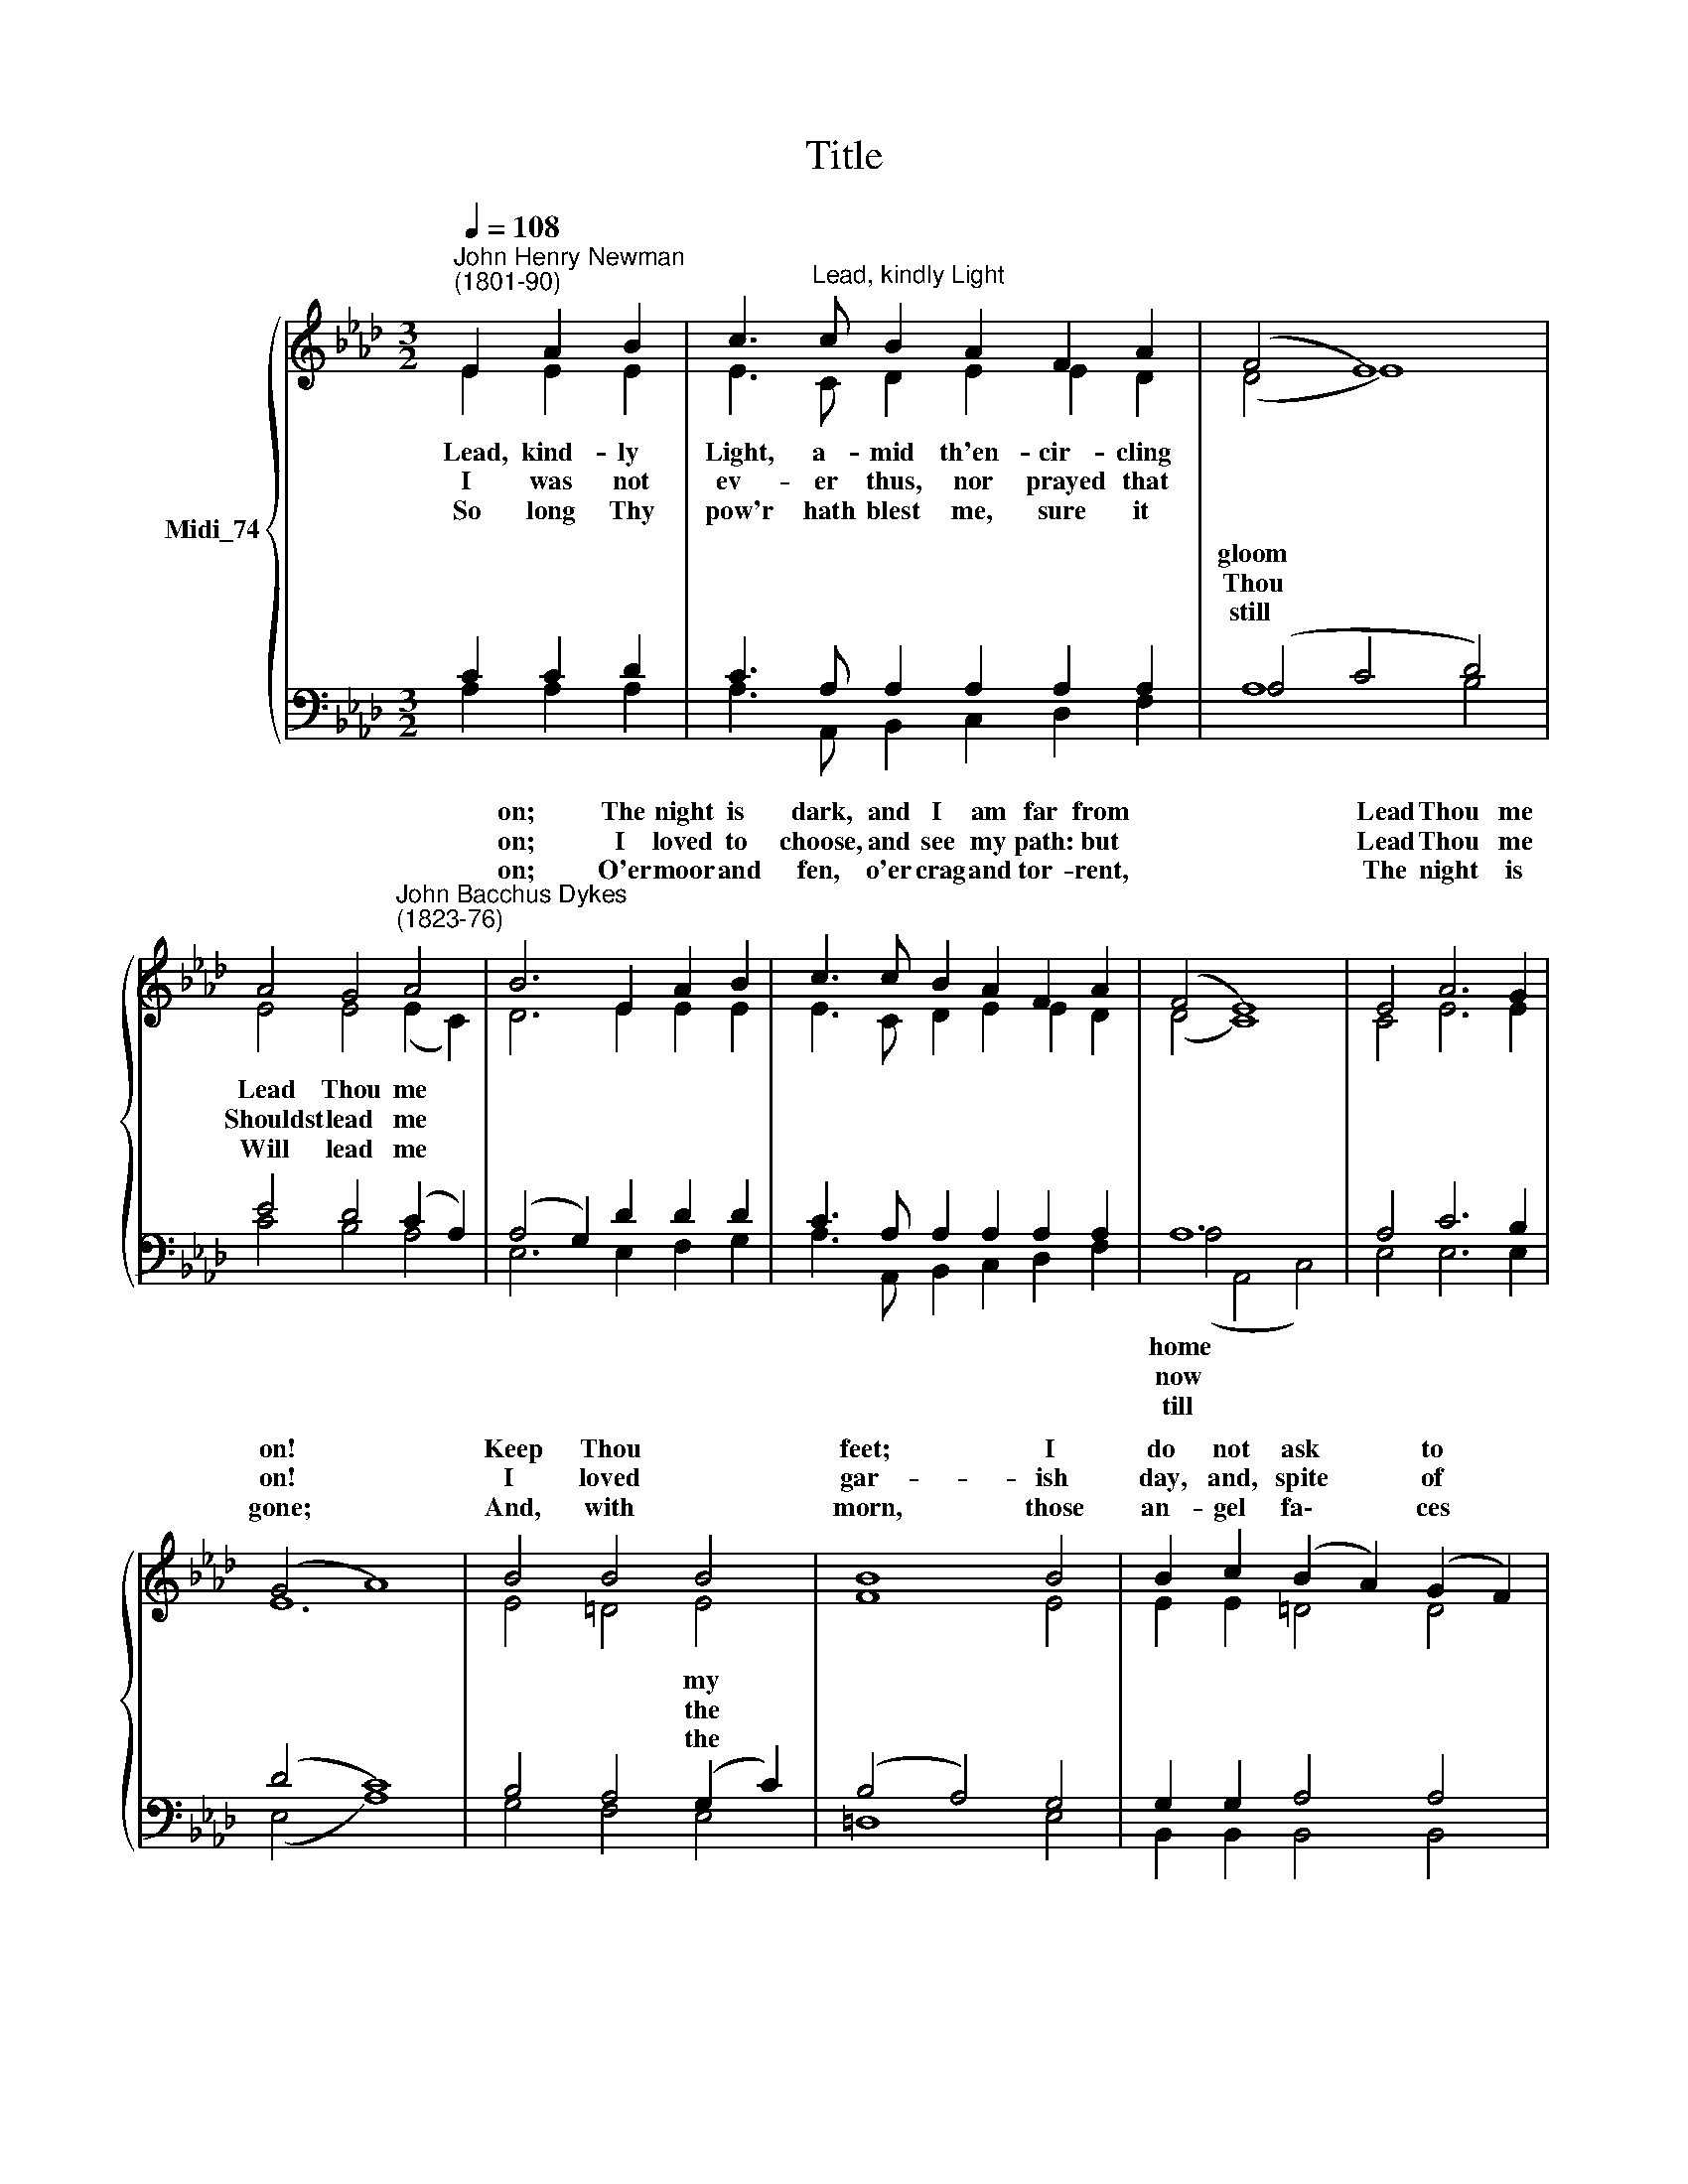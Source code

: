 X:1
T:Title
%%score { ( 1 2 ) | ( 3 4 ) }
L:1/8
Q:1/4=108
M:3/2
K:Ab
V:1 treble nm="Midi_74"
V:2 treble 
V:3 bass 
V:4 bass 
V:1
"^John Henry Newman\n(1801-90)" E2 A2 B2 | c3"^Lead, kindly Light" c B2 A2 F2 A2 | (F4 E8) | %3
w: |||
w: |||
w: |||
 A4 G4"^John Bacchus Dykes\n(1823-76)" A4 | B6 E2 A2 B2 | c3 c B2 A2 F2 A2 | (F4 E8) | E4 A6 G2 | %8
w: |on; The night is|dark, and I am far from||Lead Thou me|
w: |on; I loved to|choose, and see my path: but||Lead Thou me|
w: |on; O'er moor and|fen, o'er crag and tor- rent,||The night is|
 (G4 A8) | B4 B4 B4 | B8 B4 | B2 c2 (B2 A2) (G2 F2) | E12 | c4 B4 A4 | A6 A2 G2 F2 | (E4 A6) G2 | %16
w: on! *|Keep Thou *|feet; I|do not ask * to *|||||
w: on! *|I loved *|gar- ish|day, and, spite * of *|||||
w: gone; *|And, with *|morn, those|an- gel fa\- * ces *|||||
 (G4[Q:1/4=54] !fermata!A2) |] %17
w: |
w: |
w: |
V:2
 E2 E2 E2 | E3 C D2 E2 E2 D2 | (D4 E8) | E4 E4 (E2 C2) | D6 E2 E2 E2 | E3 C D2 E2 E2 D2 | (D4 C8) | %7
w: ~Lead, kind- ly|Light, a- mid th'en- cir- cling||Lead Thou me *||||
w: I was not|ev- er thus, nor prayed that||Shouldst lead me *||||
w: So long Thy|pow'r hath blest me, sure it||Will lead me *||||
 C4 E6 E2 | E12 | E4 =D4 E4 | F8 E4 | E2 E2 =D4 D4 | (E4 C4 _D4) | C4 D4 (E2 =E2) | F6 F2 E2 D2 | %15
w: ||||||The * tant *|scene; one step e-|
w: ||||||Pride * my *|will: re- mem- ber|
w: ||||||Which * have *|loved long since, and|
 (C4 E6) D2 | (D4 C2) |] %17
w: nough * for|me. *|
w: not * past|years! *|
w: lost * a-|while. *|
V:3
 C2 C2 D2 | C3 A, A,2 A,2 A,2 A,2 | (A,4 C4 D4) | E4 D4 (C2 A,2) | (A,4 G,2) D2 D2 D2 | %5
w: ||gloom * *|||
w: ||Thou * *|||
w: ||still * *|||
 C3 A, A,2 A,2 A,2 A,2 | A,12 | A,4 C6 B,2 | (D4 C8) | B,4 A,4 (G,2 C2) | (B,4 A,4) G,4 | %11
w: ||||* * my *||
w: ||||* * the *||
w: ||||* * the *||
 G,2 G,2 A,4 A,4 | (G,4 A,4 B,4) | A,4 (F,2 G,2) A,4 | A,6 F,2 G,2 A,2 | (A,4 C6) B,2 | %16
w: |see * *|* dis\- * *|||
w: |fears, * *|* ruled * *|||
w: |smile * *|* I * *|||
 (B,4 A,2) |] %17
w: |
w: |
w: |
V:4
 A,2 A,2 A,2 | A,3 A,, B,,2 C,2 D,2 F,2 | A,8- B,4 | C4 B,4 A,4 | E,6 E,2 F,2 G,2 | %5
w: |||||
w: |||||
w: |||||
 A,3 A,, B,,2 C,2 D,2 F,2 | (A,4 A,,4 C,4) | E,4 E,6 E,2 | (E,4 A,8) | G,4 F,4 E,4 | =D,8 E,4 | %11
w: |home * *|||||
w: |now * *|||||
w: |till * *|||||
 B,,2 B,,2 B,,4 B,,4 | E,12 | A,,4 B,,4 C,4 | D,6 D,2 D,2 D,2 | E,8 E,4 | (E,4 !fermata!A,,2) |] %17
w: ||||||
w: ||||||
w: ||||||

